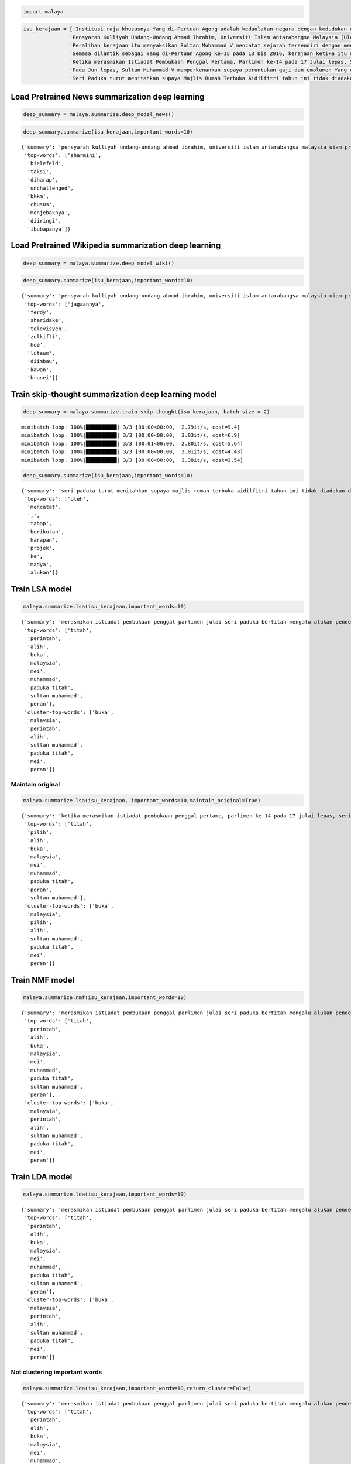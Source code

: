 
.. code:: python

    import malaya

.. code:: python

    isu_kerajaan = ['Institusi raja khususnya Yang di-Pertuan Agong adalah kedaulatan negara dengan kedudukan dan peranannya termaktub dalam Perlembagaan Persekutuan yang perlu disokong dan didukung oleh kerajaan serta rakyat.',
                   'Pensyarah Kulliyah Undang-Undang Ahmad Ibrahim, Universiti Islam Antarabangsa Malaysia (UIAM) Prof Madya Dr Shamrahayu Ab Aziz berkata perubahan kerajaan, susulan kemenangan Pakatan Harapan pada Pilihan Raya Umum Ke-14 pada Mei lepas, tidak memberi kesan dari segi peranan, fungsi dan kedudukan Yang di-Pertuan Agong.',
                   'Peralihan kerajaan itu menyaksikan Sultan Muhammad V mencatat sejarah tersendiri dengan menjadi Yang di-Pertuan Agong Malaysia yang pertama memerintah dalam era dua kerajaan berbeza.',
                   'Semasa dilantik sebagai Yang di-Pertuan Agong Ke-15 pada 13 Dis 2016, kerajaan ketika itu diterajui oleh Barisan Nasional dan pada 10 Mei lepas, kepimpinan negara diambil alih oleh Pakatan Harapan yang memenangi Pilihan Raya Umum Ke-14.',
                   'Ketika merasmikan Istiadat Pembukaan Penggal Pertama, Parlimen ke-14 pada 17 Julai lepas, Seri Paduka bertitah mengalu-alukan pendekatan kerajaan Pakatan Harapan dalam menegakkan ketelusan terutamanya dengan mendedahkan kedudukan kewangan negara yang sebenar serta mengkaji semula perbelanjaan, kos projek dan mengurus kewangan secara berhemat bagi menangani kos sara hidup.',
                   'Pada Jun lepas, Sultan Muhammad V memperkenankan supaya peruntukan gaji dan emolumen Yang di-Pertuan Agong dikurangkan sebanyak 10 peratus sepanjang pemerintahan sehingga 2021 berikutan keprihatinan Seri Paduka terhadap tahap hutang dan keadaan ekonomi negara.',
                   'Seri Paduka turut menitahkan supaya Majlis Rumah Terbuka Aidilfitri tahun ini tidak diadakan di Istana Negara dengan peruntukan majlis itu digunakan bagi membantu golongan yang kurang bernasib baik.']

Load Pretrained News summarization deep learning
------------------------------------------------

.. code:: python

    deep_summary = malaya.summarize.deep_model_news()

.. code:: python

    deep_summary.summarize(isu_kerajaan,important_words=10)




.. parsed-literal::

    {'summary': 'pensyarah kulliyah undang-undang ahmad ibrahim, universiti islam antarabangsa malaysia uiam prof madya dr shamrahayu ab aziz berkata perubahan kerajaan, susulan kemenangan pakatan harapan pada pilihan raya umum ke-14 pada mei lepas, tidak memberi kesan dari segi peranan, fungsi dan kedudukan yang di-pertuan agong. semasa dilantik sebagai yang di-pertuan agong ke-15 pada 13 dis 2016, kerajaan ketika itu diterajui oleh barisan nasional dan pada 10 mei lepas, kepimpinan negara diambil alih oleh pakatan harapan yang memenangi pilihan raya umum ke-14. ketika merasmikan istiadat pembukaan penggal pertama, parlimen ke-14 pada 17 julai lepas, seri paduka bertitah mengalu-alukan pendekatan kerajaan pakatan harapan dalam menegakkan ketelusan terutamanya dengan mendedahkan kedudukan kewangan negara yang sebenar serta mengkaji semula perbelanjaan, kos projek dan mengurus kewangan secara berhemat bagi menangani kos sara hidup',
     'top-words': ['sharmini',
      'bielefeld',
      'taksi',
      'diharap',
      'unchallenged',
      'bkkm',
      'chusus',
      'menjebaknya',
      'diiringi',
      'ibubapanya']}



Load Pretrained Wikipedia summarization deep learning
-----------------------------------------------------

.. code:: python

    deep_summary = malaya.summarize.deep_model_wiki()

.. code:: python

    deep_summary.summarize(isu_kerajaan,important_words=10)




.. parsed-literal::

    {'summary': 'pensyarah kulliyah undang-undang ahmad ibrahim, universiti islam antarabangsa malaysia uiam prof madya dr shamrahayu ab aziz berkata perubahan kerajaan, susulan kemenangan pakatan harapan pada pilihan raya umum ke-14 pada mei lepas, tidak memberi kesan dari segi peranan, fungsi dan kedudukan yang di-pertuan agong. institusi raja khususnya yang di-pertuan agong adalah kedaulatan negara dengan kedudukan dan peranannya termaktub dalam perlembagaan persekutuan yang perlu disokong dan didukung oleh kerajaan serta rakyat. ketika merasmikan istiadat pembukaan penggal pertama, parlimen ke-14 pada 17 julai lepas, seri paduka bertitah mengalu-alukan pendekatan kerajaan pakatan harapan dalam menegakkan ketelusan terutamanya dengan mendedahkan kedudukan kewangan negara yang sebenar serta mengkaji semula perbelanjaan, kos projek dan mengurus kewangan secara berhemat bagi menangani kos sara hidup',
     'top-words': ['jagaannya',
      'ferdy',
      'sharidake',
      'televisyen',
      'zulkifli',
      'hoe',
      'luteum',
      'diimbau',
      'kawan',
      'brunei']}



Train skip-thought summarization deep learning model
----------------------------------------------------

.. code:: python

    deep_summary = malaya.summarize.train_skip_thought(isu_kerajaan, batch_size = 2)


.. parsed-literal::

    minibatch loop: 100%|██████████| 3/3 [00:00<00:00,  2.79it/s, cost=9.4]
    minibatch loop: 100%|██████████| 3/3 [00:00<00:00,  3.83it/s, cost=6.9]
    minibatch loop: 100%|██████████| 3/3 [00:01<00:00,  2.80it/s, cost=5.64]
    minibatch loop: 100%|██████████| 3/3 [00:00<00:00,  3.01it/s, cost=4.43]
    minibatch loop: 100%|██████████| 3/3 [00:00<00:00,  3.38it/s, cost=3.54]


.. code:: python

    deep_summary.summarize(isu_kerajaan,important_words=10)




.. parsed-literal::

    {'summary': 'seri paduka turut menitahkan supaya majlis rumah terbuka aidilfitri tahun ini tidak diadakan di istana negara dengan peruntukan majlis itu digunakan bagi membantu golongan yang kurang bernasib baik. peralihan kerajaan itu menyaksikan sultan muhammad v mencatat sejarah tersendiri dengan menjadi yang di-pertuan agong malaysia yang pertama memerintah dalam era dua kerajaan berbeza. pada jun lepas, sultan muhammad v memperkenankan supaya peruntukan gaji dan emolumen yang di-pertuan agong dikurangkan sebanyak 10 peratus sepanjang pemerintahan sehingga 2021 berikutan keprihatinan seri paduka terhadap tahap hutang dan keadaan ekonomi negara',
     'top-words': ['oleh',
      'mencatat',
      ',',
      'tahap',
      'berikutan',
      'harapan',
      'projek',
      'ke',
      'madya',
      'alukan']}



Train LSA model
---------------

.. code:: python

    malaya.summarize.lsa(isu_kerajaan,important_words=10)




.. parsed-literal::

    {'summary': 'merasmikan istiadat pembukaan penggal parlimen julai seri paduka bertitah mengalu alukan pendekatan kerajaan pakatan harapan menegakkan ketelusan terutamanya mendedahkan kedudukan kewangan negara sebenar mengkaji perbelanjaan kos projek mengurus kewangan berhemat menangani kos sara hidup. jun sultan muhammad v memperkenankan peruntukan gaji emolumen pertuan agong dikurangkan peratus pemerintahan berikutan keprihatinan seri paduka tahap hutang ekonomi negara. seri paduka menitahkan majlis rumah terbuka aidilfitri diadakan istana negara peruntukan majlis membantu golongan bernasib',
     'top-words': ['titah',
      'perintah',
      'alih',
      'buka',
      'malaysia',
      'mei',
      'muhammad',
      'paduka titah',
      'sultan muhammad',
      'peran'],
     'cluster-top-words': ['buka',
      'malaysia',
      'perintah',
      'alih',
      'sultan muhammad',
      'paduka titah',
      'mei',
      'peran']}



Maintain original
^^^^^^^^^^^^^^^^^

.. code:: python

    malaya.summarize.lsa(isu_kerajaan, important_words=10,maintain_original=True)




.. parsed-literal::

    {'summary': 'ketika merasmikan istiadat pembukaan penggal pertama, parlimen ke-14 pada 17 julai lepas, seri paduka bertitah mengalu-alukan pendekatan kerajaan pakatan harapan dalam menegakkan ketelusan terutamanya dengan mendedahkan kedudukan kewangan negara yang sebenar serta mengkaji semula perbelanjaan, kos projek dan mengurus kewangan secara berhemat bagi menangani kos sara hidup. pada jun lepas, sultan muhammad v memperkenankan supaya peruntukan gaji dan emolumen yang di-pertuan agong dikurangkan sebanyak 10 peratus sepanjang pemerintahan sehingga 2021 berikutan keprihatinan seri paduka terhadap tahap hutang dan keadaan ekonomi negara. seri paduka turut menitahkan supaya majlis rumah terbuka aidilfitri tahun ini tidak diadakan di istana negara dengan peruntukan majlis itu digunakan bagi membantu golongan yang kurang bernasib baik',
     'top-words': ['titah',
      'pilih',
      'alih',
      'buka',
      'malaysia',
      'mei',
      'muhammad',
      'paduka titah',
      'peran',
      'sultan muhammad'],
     'cluster-top-words': ['buka',
      'malaysia',
      'pilih',
      'alih',
      'sultan muhammad',
      'paduka titah',
      'mei',
      'peran']}



Train NMF model
---------------

.. code:: python

    malaya.summarize.nmf(isu_kerajaan,important_words=10)




.. parsed-literal::

    {'summary': 'merasmikan istiadat pembukaan penggal parlimen julai seri paduka bertitah mengalu alukan pendekatan kerajaan pakatan harapan menegakkan ketelusan terutamanya mendedahkan kedudukan kewangan negara sebenar mengkaji perbelanjaan kos projek mengurus kewangan berhemat menangani kos sara hidup. jun sultan muhammad v memperkenankan peruntukan gaji emolumen pertuan agong dikurangkan peratus pemerintahan berikutan keprihatinan seri paduka tahap hutang ekonomi negara. seri paduka menitahkan majlis rumah terbuka aidilfitri diadakan istana negara peruntukan majlis membantu golongan bernasib',
     'top-words': ['titah',
      'perintah',
      'alih',
      'buka',
      'malaysia',
      'mei',
      'muhammad',
      'paduka titah',
      'sultan muhammad',
      'peran'],
     'cluster-top-words': ['buka',
      'malaysia',
      'perintah',
      'alih',
      'sultan muhammad',
      'paduka titah',
      'mei',
      'peran']}



Train LDA model
---------------

.. code:: python

    malaya.summarize.lda(isu_kerajaan,important_words=10)




.. parsed-literal::

    {'summary': 'merasmikan istiadat pembukaan penggal parlimen julai seri paduka bertitah mengalu alukan pendekatan kerajaan pakatan harapan menegakkan ketelusan terutamanya mendedahkan kedudukan kewangan negara sebenar mengkaji perbelanjaan kos projek mengurus kewangan berhemat menangani kos sara hidup. jun sultan muhammad v memperkenankan peruntukan gaji emolumen pertuan agong dikurangkan peratus pemerintahan berikutan keprihatinan seri paduka tahap hutang ekonomi negara. seri paduka menitahkan majlis rumah terbuka aidilfitri diadakan istana negara peruntukan majlis membantu golongan bernasib',
     'top-words': ['titah',
      'perintah',
      'alih',
      'buka',
      'malaysia',
      'mei',
      'muhammad',
      'paduka titah',
      'sultan muhammad',
      'peran'],
     'cluster-top-words': ['buka',
      'malaysia',
      'perintah',
      'alih',
      'sultan muhammad',
      'paduka titah',
      'mei',
      'peran']}



Not clustering important words
^^^^^^^^^^^^^^^^^^^^^^^^^^^^^^

.. code:: python

    malaya.summarize.lda(isu_kerajaan,important_words=10,return_cluster=False)




.. parsed-literal::

    {'summary': 'merasmikan istiadat pembukaan penggal parlimen julai seri paduka bertitah mengalu alukan pendekatan kerajaan pakatan harapan menegakkan ketelusan terutamanya mendedahkan kedudukan kewangan negara sebenar mengkaji perbelanjaan kos projek mengurus kewangan berhemat menangani kos sara hidup. jun sultan muhammad v memperkenankan peruntukan gaji emolumen pertuan agong dikurangkan peratus pemerintahan berikutan keprihatinan seri paduka tahap hutang ekonomi negara. seri paduka menitahkan majlis rumah terbuka aidilfitri diadakan istana negara peruntukan majlis membantu golongan bernasib',
     'top-words': ['titah',
      'perintah',
      'alih',
      'buka',
      'malaysia',
      'mei',
      'muhammad',
      'paduka titah',
      'sultan muhammad',
      'peran']}
